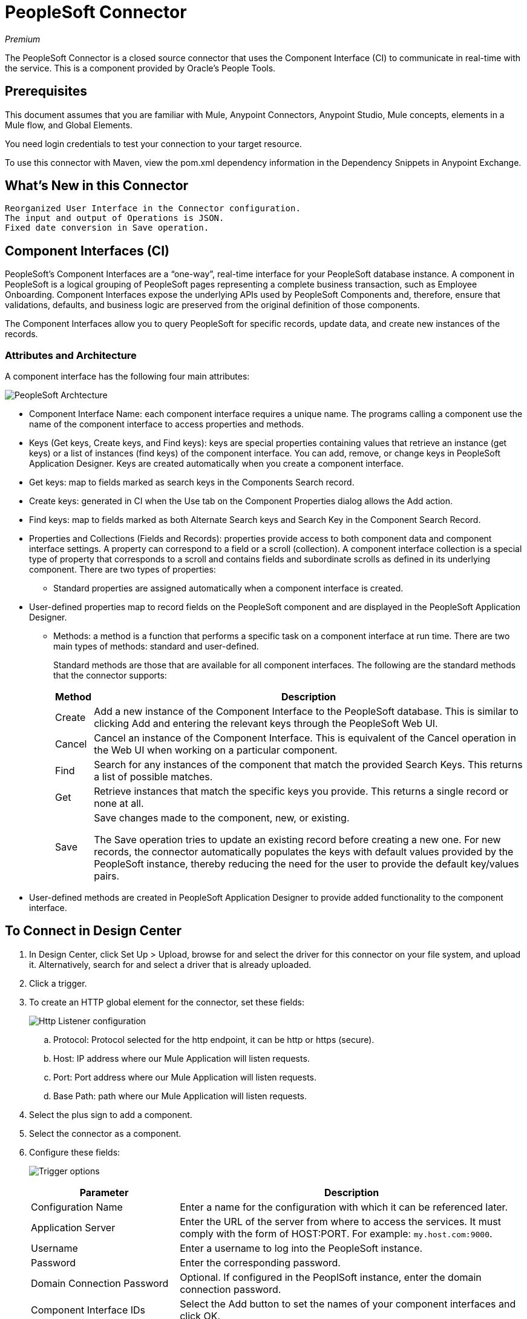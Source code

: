 = PeopleSoft Connector
:keywords: anypoint studio, esb, connector, endpoint, peoplesoft
:imagesdir: ./_images

_Premium_

The PeopleSoft Connector is a closed source connector that uses the Component Interface (CI) to communicate in real-time with the service. This is a component provided by Oracle’s People Tools.

== Prerequisites

This document assumes that you are familiar with Mule, Anypoint Connectors, Anypoint Studio, Mule concepts, elements in a Mule flow, and Global Elements.

You need login credentials to test your connection to your target resource.

To use this connector with Maven, view the pom.xml dependency information in
the Dependency Snippets in Anypoint Exchange.

== What's New in this Connector

 Reorganized User Interface in the Connector configuration.
 The input and output of Operations is JSON.
 Fixed date conversion in Save operation.

== Component Interfaces (CI)

PeopleSoft's Component Interfaces are a “one-way”, real-time interface for your PeopleSoft database instance. A component in PeopleSoft is a logical grouping of PeopleSoft pages representing a complete business transaction, such as Employee Onboarding. Component Interfaces expose the underlying APIs used by PeopleSoft Components and, therefore, ensure that validations, defaults, and business logic are preserved from the original definition of those components.

The Component Interfaces allow you to query PeopleSoft for specific records, update data, and create new instances of the records.

=== Attributes and Architecture

A component interface has the following four main attributes:

image:peoplesoft-ci-architecture.jpeg[PeopleSoft Archtecture]

* Component Interface Name: each component interface requires a unique name. The programs calling a component use the name of the component interface to access properties and methods. 
* Keys (Get keys, Create keys, and Find keys): keys are special properties containing values that retrieve an instance (get keys) or a list of instances (find keys) of the component interface. You can add, remove, or change keys in PeopleSoft Application Designer. Keys are created automatically when you create a component interface.
* Get keys: map to fields marked as search keys in the Components Search record.
* Create keys: generated in CI when the Use tab on the Component Properties dialog allows the Add action.
* Find keys: map to fields marked as both Alternate Search keys and Search Key in the Component Search Record.
* Properties and Collections (Fields and Records): properties provide access to both component data and component interface settings. A property can correspond to a field or a scroll (collection). A component interface collection is a special type of property that corresponds to a scroll and contains fields and subordinate scrolls as defined in its underlying component. There are two types of properties:
** Standard properties are assigned automatically when a component interface is created. 
* User-defined properties map to record fields on the PeopleSoft component and are displayed in the PeopleSoft Application Designer.
**  Methods: a method is a function that performs a specific task on a component interface at run time. There are two main types of methods: standard and user-defined.
+
Standard methods are those that are available for all component interfaces. The following are the standard methods that the connector supports:
+
[%header%autowidth.spreaad]
|===
|Method |Description
|Create |Add a new instance of the Component Interface to the PeopleSoft database. This is similar to clicking Add and entering the relevant keys through the PeopleSoft Web UI.
|Cancel |Cancel an instance of the Component Interface. This is equivalent of the Cancel operation in the Web UI when working on a particular component.
|Find |Search for any instances of the component that match the provided Search Keys. This returns a list of possible matches.
|Get |Retrieve instances that match the specific keys you provide. This returns a single record or none at all.
|Save a|
Save changes made to the component, new, or existing.

The Save operation tries to update an existing record before creating a new one. For new records, the connector automatically populates the keys with default values provided by the PeopleSoft instance, thereby reducing the need for the user to provide the default key/values pairs.
|===
+
* User-defined methods are created in PeopleSoft Application Designer to provide added functionality to the component interface.

== To Connect in Design Center

. In Design Center, click Set Up > Upload, browse for and select the driver for this connector on your file system, and upload it. Alternatively, search for and select a driver that is already uploaded.
. Click a trigger. 
. To create an HTTP global element for the connector, set these fields:
+
image:peoplesoft-http-listener.png[Http Listener configuration]
+
.. Protocol: Protocol selected for the http endpoint, it can be http or https (secure).
 .. Host: IP address where our Mule Application will listen requests.
 .. Port: Port address where our Mule Application will listen requests.
 .. Base Path: path where our Mule Application will listen requests.
. Select the plus sign to add a component.
. Select the connector as a component.
. Configure these fields:
+
image:peoplesoft-connector-config.png[Trigger options]
+
[%header,cols="30a,70a"]
|===
|Parameter |Description
|Configuration Name|Enter a name for the configuration with which it can be referenced later.
|Application Server|Enter the URL of the server from where to access the services. It must comply with the form of HOST:PORT. For example: `my.host.com:9000`.
|Username|Enter a username to log into the PeopleSoft instance.
|Password|Enter the corresponding password.
|Domain Connection Password|Optional. If configured in the PeoplSoft instance, enter the domain connection password.
|Component Interface IDs|Select the Add button to set the names of your component interfaces and click OK.
|===

=== Add Libraries for this Connector

. Go to the connector's Global Configuration.
. Click Set Up under the message to setup drivers.
. Upload and select your libraries.
+
image:peoplesoft-library-upload.png[library upload]


== Connect in Anypoint Studio 7

You can use this connector in Anypoint Studio by adding it as a dependency in your Mule application.

=== Install Connector in Studio

. Open your Mule project in Anypoint Studio.
. Add the connector as a dependency in the pom.xml file:

[source,xml,linenums]
----
<dependency>
    <groupId>org.mule.connectors</groupId>
    <artifactId>mule-peoplesoft-connector</artifactId>
    <version>3.0.0</version>
    <classifier>mule-plugin</classifier>
</dependency>
----

=== Configure in Studio

. Drag and drop the connector to the Studio Canvas.
. Create the connector configuration, configure the parameters and add the `psjoa` library.
. In the properties editor of the Invoke Operation, configure the remaining parameters:
+
[%header%autowidth.spread]
|===
|Parameter|Value
|Display Name|Name of the operation to display in Studio
|Extension Configuration|The reference name to the global element you have created.
|Component Name|The component interface name .
|Operation|An operation to run over the selected CI.
|===
+
The connector configuration should look like the image below:
+
image:peoplesoft-config.png[Studio image of Configuration screen]


== Use Case: Studio

=== Retrieve a Collection of Employee Records

image:peoplesoft-use-case-flow.png[Find Employees Flow]

. Create a new Mule Project in Anypoint Studio.
. Drag a HTTP Listener to the canvas and configure the following parameters:
+
[%header%autowidth.spread]
|===
|Parameter|Value
|Display Name|HTTP
|Extension Configuration| If no HTTP element has been created yet, click the plus sign to add a new HTTP Listener Configuration, set the Host and Port, and click OK.
|Path|`/find`
|===

. Drag the PeopleSoft Invoke Operation next to the HTTP endpoint component and configure it according to the steps below:
.. Add a new PeopleSoft Configuration by clicking the plus sign in the Basic Settings field.
.. Configure the global element completing required fields with your credentials.
.. Add the `psjoa` library.
.. Add CI_PERSONAL_DATA to the Component interface IDs.
. Click Test Connection to confirm that Mule can connect with the PeopleSoft instance. If the connection is successful, click OK to save the configurations. Otherwise, review or correct any incorrect parameters, then test again.
. Back in the properties editor of the Invoke Operation, configure the remaining parameters:
+
[%header%autowidth.spread]
|===
|Parameter|Value
|Display Name|Find Employees
|Extension Configuration|PeopleSoft (the reference name to the global element you have created).
|Component Name|CI_PERSONAL_DATA (the component interface name that holds the employee data).
|Operation|Find
|===
+
The connector settings should look like:
+
image:peoplesoft-use-case-settings.png[DataWeave - Input]
+
. Add a Transform Message (Core) element between the HTTP endpoint and the PeopleSoft endpoint to provide the input parameters required by the FIND method. The input fields should be automatically populated:
+
image:peoplesoft-use-case-dw.png[DataWeave - Input]
+
Inside the Transform Message, associate fields with queryParamas. This way, each value can be dynamically set from the URL.
+
[source,dataweave,linenums]
----
%dw 2.0
output application/json
---
{
	KEYPROP_EMPLID: attributes.queryParams.id,
	PROP_NAME: attributes.queryParams.name,
	PROP_LAST_NAME_SRCH: attributes.queryParams.lastname,
	PROP_NAME_AC: attributes.queryParams.nameac
}
----
+
. Add other Transform Message after the PeopleSoft element to display the response in the browser:
+
[source,dataweave,linenums]
----
%dw 2.0
output application/json
---
payload
----
+
. Add a Logger scope after the JSON transformer to print the data that is being passed to the PeopleSoft connector in the Mule Console.
. Save and Run as Mule Application. Then, open a web browser and check the response after entering the URL `+http://localhost:8081/find?id=0004&name=&last_name=&name_ac=+`. If there are records in your PeopleSoft database whose KEYPROP_EMPLID contains the value "MULE", you should get a JSON collection with those records. Otherwise, you receive an empty collection.

[source,json,linenums]
----
[
    {
    "KEYPROP_EMPLID": "MULE0001",
    "PROP_NAME": "Muley",
    "PROP_LAST_NAME_SRCH": "The Mule",
    "PROP_NAME_AC": ""
    },
    {
    "KEYPROP_EMPLID": "MULE0002",
    "PROP_NAME": "Second Muley",
    "PROP_LAST_NAME_SRCH": "The Backup Mule",
    "PROP_NAME_AC": ""
    },
    ...
]
----
+
In this example, all input parameters for the FIND operation are optional. If none of them defined (`+http://localhost:8081/find?id=&name=&last_name=&name_ac=+`), then PeopleSoft will retrieve the first 300 records available (the maximum limited by the server).


== Use Case: XML

[source,xml,linenums]
----
<?xml version="1.0" encoding="UTF-8"?>

<mule xmlns:ee="http://www.mulesoft.org/schema/mule/ee/core" xmlns:peoplesoft="http://www.mulesoft.org/schema/mule/peoplesoft"
	xmlns:http="http://www.mulesoft.org/schema/mule/http"
	xmlns="http://www.mulesoft.org/schema/mule/core"
	xmlns:doc="http://www.mulesoft.org/schema/mule/documentation" xmlns:spring="http://www.springframework.org/schema/beans" xmlns:xsi="http://www.w3.org/2001/XMLSchema-instance" xsi:schemaLocation="http://www.springframework.org/schema/beans http://www.springframework.org/schema/beans/spring-beans-current.xsd
http://www.mulesoft.org/schema/mule/core http://www.mulesoft.org/schema/mule/core/current/mule.xsd
http://www.mulesoft.org/schema/mule/http http://www.mulesoft.org/schema/mule/http/current/mule-http.xsd
http://www.mulesoft.org/schema/mule/peoplesoft http://www.mulesoft.org/schema/mule/peoplesoft/current/mule-peoplesoft.xsd
http://www.mulesoft.org/schema/mule/ee/core http://www.mulesoft.org/schema/mule/ee/core/current/mule-ee.xsd">
	<http:listener-config name="HTTP_Listener_config" doc:name="HTTP Listener config" doc:id="1fbb684d-badc-45e0-b1a2-3aad0a17596e" >
		<http:listener-connection host="0.0.0.0" port="8081" />
	</http:listener-config>
	<peoplesoft:config name="PeopleSoft_Config" doc:name="PeopleSoft Config" doc:id="d6e17fef-cad6-4c16-859c-a50c5fc06a79" >
		<peoplesoft:connection server="${config.server}" username="${config.username}" password="${config.password}" domainConnectionPassword="${config.domainPassword}" >
			<peoplesoft:component-interface-ids >
				<peoplesoft:component-interface-id value="CI_PERSONAL_DATA" />
			</peoplesoft:component-interface-ids>
		</peoplesoft:connection>
	</peoplesoft:config>
	<flow name="find-employee-flow" doc:id="edfe458a-fc80-43c1-85a9-53fe57d840e1" >
		<http:listener config-ref="HTTP_Listener_config" path="/find" doc:name="Listener" doc:id="d13da911-1079-461f-bb87-180344503920" />
		<ee:transform doc:name="Transform Message" doc:id="915c5ab7-7feb-4fd1-9780-272fe37bf1d8" >
			<ee:message >
				<ee:set-payload ><![CDATA[%dw 2.0
output application/json
---
{
	KEYPROP_EMPLID: attributes.queryParams.id,
	PROP_NAME: attributes.queryParams.name,
	PROP_LAST_NAME_SRCH: attributes.queryParams.lastname,
	PROP_NAME_AC: attributes.queryParams.nameac
}]]></ee:set-payload>
			</ee:message>
		</ee:transform>
		<peoplesoft:invoke-operation config-ref="PeopleSoft_Config" component="CI_PERSONAL_DATA" operation="Find" doc:name="Find Employees" doc:id="21f9f83b-5d26-45e7-9d13-47650f973394" />
		<ee:transform doc:name="Transform Message" doc:id="2664a502-6980-4349-94d2-1ffb8b01a959" >
			<ee:message >
				<ee:set-payload ><![CDATA[%dw 2.0
output application/json
---
payload]]></ee:set-payload>
			</ee:message>
		</ee:transform>
		<logger level="INFO" doc:name="Logger" doc:id="28fd6c17-7af2-4dd9-a8ed-c8d0cf1991af" message="#[payload]"/>
	</flow>
	<flow name="peoplesoft_demoFlow" doc:id="59bba5f0-5e29-4a3b-b6b2-5559367171b6" >
		<http:listener config-ref="HTTP_Listener_config" path="/save" doc:name="Listener" doc:id="51aaa3a1-8117-4af2-b3cc-ff1514984598" />
		<ee:transform doc:name="Transform Message" doc:id="a065721e-54c3-429d-99d2-e46b647c5976" >
			<ee:message >
				<ee:set-payload ><![CDATA[%dw 2.0
output application/java
---
{
}]]></ee:set-payload>
			</ee:message>
		</ee:transform>
		<peoplesoft:invoke-operation config-ref="PeopleSoft_Config" component="CI_PERSONAL_DATA" operation="Save" doc:name="Invoke Operation" doc:id="23e23e82-677f-44f8-9feb-a068cea31a0c" />
	</flow>
</mule>
----

== See Also

* Visit Oracle's link:http://docs.oracle.com/cd/E41633_01/pt853pbh1/eng/pt/tcpi/index.html[PeopleSoft Component Interface API site].
